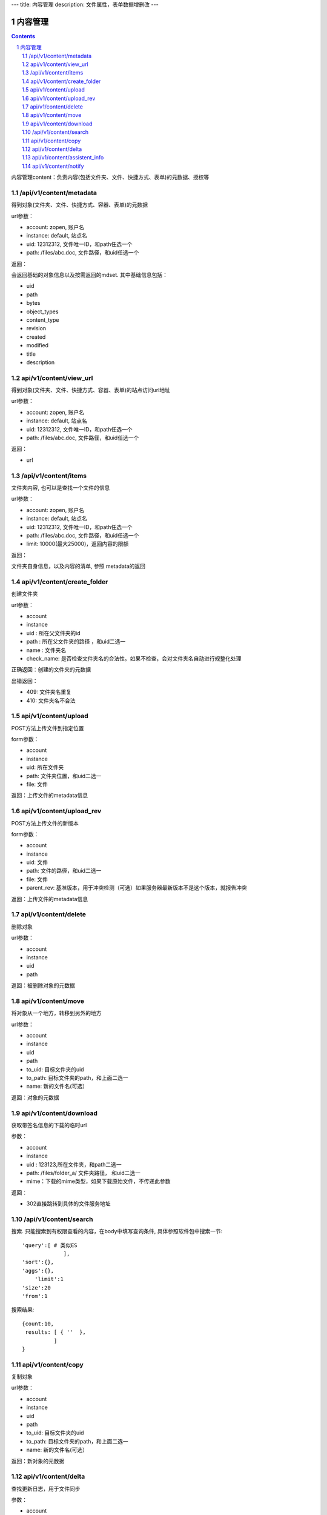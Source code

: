 ---
title: 内容管理
description: 文件属性，表单数据增删改
---

==========================
内容管理
==========================


.. contents::
.. sectnum::

内容管理content：负责内容(包括文件夹、文件、快捷方式、表单)的元数据、授权等

/api/v1/content/metadata
-------------------------
得到对象(文件夹、文件、快捷方式、容器、表单)的元数据

url参数：

- account: zopen, 账户名
- instance: default, 站点名
- uid: 12312312, 文件唯一ID，和path任选一个
- path: /files/abc.doc, 文件路径，和uid任选一个

返回：

会返回基础的对象信息以及按需返回的mdset. 其中基础信息包括：

- uid
- path
- bytes
- object_types
- content_type
- revision
- created
- modified
- title
- description

api/v1/content/view_url
----------------------------------
得到对象(文件夹、文件、快捷方式、容器、表单)的站点访问url地址

url参数：

- account: zopen, 账户名
- instance: default, 站点名
- uid: 12312312, 文件唯一ID，和path任选一个
- path: /files/abc.doc, 文件路径，和uid任选一个

返回：

- url

/api/v1/content/items
-------------------------
文件夹内容, 也可以是查找一个文件的信息

url参数：

- account: zopen, 账户名
- instance: default, 站点名
- uid: 12312312, 文件唯一ID，和path任选一个
- path: /files/abc.doc, 文件路径，和uid任选一个

- limit: 10000(最大25000)，返回内容的限额

返回：

文件夹自身信息，以及内容的清单, 参照 metadata的返回

api/v1/content/create_folder
----------------------------------
创建文件夹

url参数：

- account
- instance
- uid : 所在父文件夹的id
- path : 所在父文件夹的路径 ，和uid二选一
- name : 文件夹名
- check_name: 是否检查文件夹名的合法性。如果不检查，会对文件夹名自动进行规整化处理

正确返回：创建的文件夹的元数据

出错返回：

- 409: 文件夹名重复
- 410: 文件夹名不合法

api/v1/content/upload
----------------------------------
POST方法上传文件到指定位置

form参数：

- account
- instance
- uid: 所在文件夹
- path: 文件夹位置，和uid二选一
- file: 文件

返回：上传文件的metadata信息

api/v1/content/upload_rev
----------------------------------
POST方法上传文件的新版本

form参数：

- account
- instance
- uid: 文件
- path: 文件的路径，和uid二选一
- file: 文件
- parent_rev: 基准版本，用于冲突检测（可选）如果服务器最新版本不是这个版本，就报告冲突

返回：上传文件的metadata信息

api/v1/content/delete
----------------------------------
删除对象

url参数：

- account
- instance
- uid
- path

返回：被删除对象的元数据

api/v1/content/move
----------------------------------
将对象从一个地方，转移到另外的地方

url参数：

- account
- instance
- uid
- path
- to_uid: 目标文件夹的uid
- to_path: 目标文件夹的path，和上面二选一
- name: 新的文件名(可选）

返回：对象的元数据

api/v1/content/download
----------------------------------
获取带签名信息的下载的临时url

参数：

- account
- instance
- uid : 123123,所在文件夹，和path二选一
- path: /files/folder_a/ 文件夹路径， 和uid二选一
- mime：下载的mime类型，如果下载原始文件，不传递此参数

返回：

- 302直接跳转到具体的文件服务地址

/api/v1/content/search
-------------------------
搜索.  只能搜索到有权限查看的内容，在body中填写查询条件, 具体参照软件包中搜索一节::

  'query':[ # 类似ES
               ],
  'sort':{},
  'aggs':{},
      'limit':1
  'size':20
  'from':1

搜索结果::

  {count:10,
   results: [ { ''  },
            ]
  }

api/v1/content/copy
----------------------------------
复制对象

url参数：

- account
- instance
- uid
- path
- to_uid: 目标文件夹的uid
- to_path: 目标文件夹的path，和上面二选一
- name: 新的文件名(可选）

返回：新对象的元数据

api/v1/content/delta
----------------------------------
查找更新日志，用于文件同步

参数：

- account
- instance
- uid : 123123,所在文件夹，和path二选一
- path: /files/folder_a/ 文件夹路径， 和uid二选一
- actions: 日志操作内容，默认是[movein, moveout, rename, remove, new, update]
- modified: 从什么时候开始

返回：

- has_more: 是否还有？
- entries: 可能发生增删改移动

  - uid: 发生变化的文件id
  - path: 所在路径
  - revision: 当时的版本号
  - timestamp: 发生时间
  - action: movein/moveout/rename/remove/new/update

https://www.dropbox.com/developers/core/docs#delta

api/v1/content/assistent_info
----------------------------------
查询桌面助手的信息，包括版本、下载地址等

返回各个版本的下载信息::

 { 'windows': {
      'build_number': 1, #build号
      'version': '1.0', # 版本号
      'filename': 'assistent.exe', #下载地址
      },
   'mac': {},
   'linux': {},
 }


api/v1/content/notify
----------------------------------
发送消息

url参数：

- account
- instance
- uid: 关联对象的uid, 如无关联对象，可不传
- path: 关联对象的path，和上面二选一，如无关联对象可不传
- action: 具体做了什么操作
- body: 消息正文
- title: 可选的标题
- from_pid: 来自谁
- to_pids: 发送给谁, 如果为空，发送给关联对象的关注人
- exclude_me: 排除自己
- excldue_ids: 排除那些人
- attachments: 附件的uid集合
- methods: 通知方式

action: 操作名

每个action对应的各种翻译msgid为： action_xxx

- share： 分享
- new : 新建
- edit: 编辑
- upload：上传
- comment: 评论
- new_revision: 更新版本
- fix_revision: 定版
- workflow_sign ： 触发流程
- workflow_resign ： 更改流程
- remind: 催办

注意：根据不同的action，以及不同的object_types类型，自动选择不同的消息通知频道进行提醒

返回：成功与否

